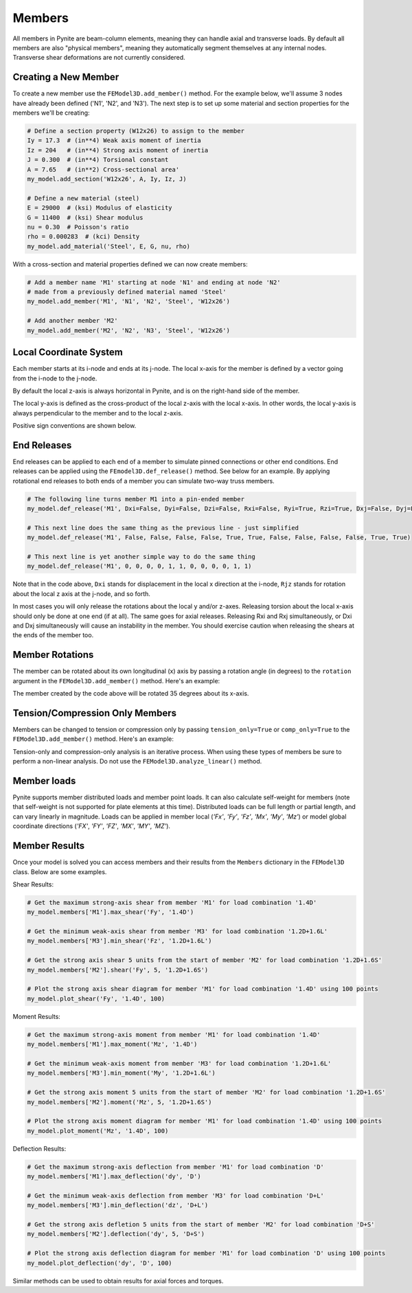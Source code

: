 =======
Members
=======

All members in Pynite are beam-column elements, meaning they can handle axial and transverse loads.
By default all members are also "physical members", meaning they automatically segment themselves
at any internal nodes. Transverse shear deformations are not currently considered.

Creating a New Member
=====================

To create a new member use the ``FEModel3D.add_member()`` method. For the example below, we'll assume 3 nodes have already been defined ('N1', 'N2', and 'N3'). The next step is to set up some material and section properties for the members we'll be creating:

.. code-block:: python

    # Define a section property (W12x26) to assign to the member
    Iy = 17.3  # (in**4) Weak axis moment of inertia
    Iz = 204   # (in**4) Strong axis moment of inertia
    J = 0.300  # (in**4) Torsional constant
    A = 7.65   # (in**2) Cross-sectional area'
    my_model.add_section('W12x26', A, Iy, Iz, J)

    # Define a new material (steel)
    E = 29000  # (ksi) Modulus of elasticity
    G = 11400  # (ksi) Shear modulus
    nu = 0.30  # Poisson's ratio
    rho = 0.000283  # (kci) Density
    my_model.add_material('Steel', E, G, nu, rho)

With a cross-section and material properties defined we can now create members:

.. code-block:: python

    # Add a member name 'M1' starting at node 'N1' and ending at node 'N2'
    # made from a previously defined material named 'Steel'
    my_model.add_member('M1', 'N1', 'N2', 'Steel', 'W12x26')

    # Add another member 'M2'
    my_model.add_member('M2', 'N2', 'N3', 'Steel', 'W12x26')

Local Coordinate System
=======================

Each member starts at its i-node and ends at its j-node. The local x-axis for the member is defined
by a vector going from the i-node to the j-node.

By default the local z-axis is always horizontal in Pynite, and is on the right-hand side of the
member.

The local y-axis is defined as the cross-product of the local z-axis with the local x-axis. In
other words, the local y-axis is always perpendicular to the member and to the local z-axis.

Positive sign conventions are shown below.

.. figure:: ../img/sign_convention.png
    :width: 75%
    :align: center

End Releases
============

End releases can be applied to each end of a member to simulate pinned connections or other end conditions. End releases can be applied using the ``FEmodel3D.def_release()`` method. See below for an example. By applying rotational end releases to both ends of a member you can simulate two-way truss members.

.. code-block:: python

    # The following line turns member M1 into a pin-ended member
    my_model.def_release('M1', Dxi=False, Dyi=False, Dzi=False, Rxi=False, Ryi=True, Rzi=True, Dxj=False, Dyj=False, Dzj=False, Rxj=False, Ryj=True, Rzj=True)

    # This next line does the same thing as the previous line - just simplified
    my_model.def_release('M1', False, False, False, False, True, True, False, False, False, False, True, True)

    # This next line is yet another simple way to do the same thing
    my_model.def_release('M1', 0, 0, 0, 0, 1, 1, 0, 0, 0, 0, 1, 1)

Note that in the code above, ``Dxi`` stands for displacement in the local x direction at the
i-node, ``Rjz`` stands for rotation about the local z axis at the j-node, and so forth.

In most cases you will only release the rotations about the local y and/or z-axes. Releasing torsion
about the local x-axis should only be done at one end (if at all). The same goes for axial releases.
Releasing Rxi and Rxj simultaneously, or Dxi and Dxj simultaneously will cause an instability in the
member. You should exercise caution when releasing the shears at the ends of the member too.

Member Rotations
================

The member can be rotated about its own longitudinal (x) axis by passing a rotation angle (in degrees) to the ``rotation`` argument in the ``FEModel3D.add_member()`` method. Here's an example:

.. code-block:: python
    my_model.add_member('M1', 'N1', 'N2', 'Steel', 'W12x26', rotation=35)

The member created by the code above will be rotated 35 degrees about its x-axis.

Tension/Compression Only Members
================================

Members can be changed to tension or compression only by passing ``tension_only=True`` or
``comp_only=True`` to the ``FEModel3D.add_member()`` method. Here's an example:

.. code-block:: python
    my_model.add_member('M1', 'N1', 'N2', 'Steel', 'W12x26', tension-only=True)
    my_model.add_member('M2', 'N2', 'N3', 'Steel', 'W12x26', comp-only=True)

Tension-only and compression-only analysis is an iterative process. When using these types of
members be sure to perform a non-linear analysis. Do not use the ``FEModel3D.analyze_linear()``
method.

Member loads
============

Pynite supports member distributed loads and member point loads. It can also calculate self-weight for members (note that self-weight is not supported for plate elements at this time). Distributed loads can be full length or partial length, and can vary linearly in magnitude. Loads can be applied in member local (`'Fx'`, `'Fy'`, `'Fz'`, `'Mx'`, `'My'`, `'Mz'`) or model global coordinate directions (`'FX'`, `'FY'`, `'FZ'`, `'MX'`, `'MY'`, `'MZ'`).

Member Results
==============

Once your model is solved you can access members and their results from the ``Members`` dictionary in the ``FEModel3D`` class. Below are some examples.

Shear Results:

.. code-block:: python

    # Get the maximum strong-axis shear from member 'M1' for load combination '1.4D'
    my_model.members['M1'].max_shear('Fy', '1.4D')

    # Get the minimum weak-axis shear from member 'M3' for load combination '1.2D+1.6L'
    my_model.members['M3'].min_shear('Fz', '1.2D+1.6L')

    # Get the strong axis shear 5 units from the start of member 'M2' for load combination '1.2D+1.6S'
    my_model.members['M2'].shear('Fy', 5, '1.2D+1.6S')

    # Plot the strong axis shear diagram for member 'M1' for load combination '1.4D' using 100 points
    my_model.plot_shear('Fy', '1.4D', 100)

Moment Results:

.. code-block:: python

    # Get the maximum strong-axis moment from member 'M1' for load combination '1.4D'
    my_model.members['M1'].max_moment('Mz', '1.4D')

    # Get the minimum weak-axis moment from member 'M3' for load combination '1.2D+1.6L'
    my_model.members['M3'].min_moment('My', '1.2D+1.6L')

    # Get the strong axis moment 5 units from the start of member 'M2' for load combination '1.2D+1.6S'
    my_model.members['M2'].moment('Mz', 5, '1.2D+1.6S')

    # Plot the strong axis moment diagram for member 'M1' for load combination '1.4D' using 100 points
    my_model.plot_moment('Mz', '1.4D', 100)

Deflection Results:

.. code-block:: python

    # Get the maximum strong-axis deflection from member 'M1' for load combination 'D'
    my_model.members['M1'].max_deflection('dy', 'D')

    # Get the minimum weak-axis deflection from member 'M3' for load combination 'D+L'
    my_model.members['M3'].min_deflection('dz', 'D+L')

    # Get the strong axis defletion 5 units from the start of member 'M2' for load combination 'D+S'
    my_model.members['M2'].deflection('dy', 5, 'D+S')

    # Plot the strong axis deflection diagram for member 'M1' for load combination 'D' using 100 points
    my_model.plot_deflection('dy', 'D', 100)

Similar methods can be used to obtain results for axial forces and torques.
